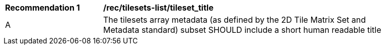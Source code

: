[[rec_tilesets-list_tileset_title]]
[width="90%",cols="2,6a"]
|===
^|*Recommendation {counter:rec-id}* |*/rec/tilesets-list/tileset_title*
^|A |The tilesets array metadata (as defined by the 2D Tile Matrix Set and Metadata standard) subset SHOULD include a short human readable title
|===
